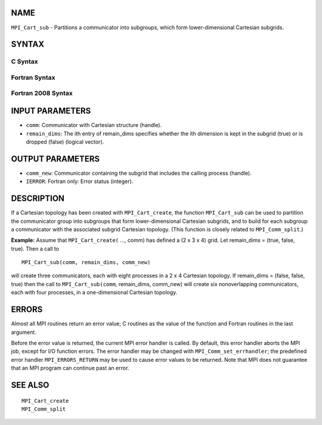NAME
----

``MPI_Cart_sub`` - Partitions a communicator into subgroups, which form
lower-dimensional Cartesian subgrids.

SYNTAX
------

C Syntax
~~~~~~~~

.. code-block:: c
   :linenos:

   #include <mpi.h>
   int MPI_Cart_sub(MPI_Comm comm, const int remain_dims[], MPI_Comm *comm_new)

Fortran Syntax
~~~~~~~~~~~~~~

.. code-block:: fortran
   :linenos:

   USE MPI
   ! or the older form: INCLUDE 'mpif.h'
   MPI_CART_SUB(COMM, REMAIN_DIMS, COMM_NEW, IERROR)
   	INTEGER	COMM, COMM_NEW, IERROR
   	LOGICAL	REMAIN_DIMS(*)

Fortran 2008 Syntax
~~~~~~~~~~~~~~~~~~~

.. code-block:: fortran
   :linenos:

   USE mpi_f08
   MPI_Cart_sub(comm, remain_dims, newcomm, ierror)
   	TYPE(MPI_Comm), INTENT(IN) :: comm
   	LOGICAL, INTENT(IN) :: remain_dims(*)
   	TYPE(MPI_Comm), INTENT(OUT) :: newcomm
   	INTEGER, OPTIONAL, INTENT(OUT) :: ierror

INPUT PARAMETERS
----------------

* ``comm``: Communicator with Cartesian structure (handle). 

* ``remain_dims``: The ith entry of remain_dims specifies whether the ith dimension is kept in the subgrid (true) or is dropped (false) (logical vector). 

OUTPUT PARAMETERS
-----------------

* ``comm_new``: Communicator containing the subgrid that includes the calling process (handle). 

* ``IERROR``: Fortran only: Error status (integer). 

DESCRIPTION
-----------

If a Cartesian topology has been created with ``MPI_Cart_create``, the
function ``MPI_Cart_sub`` can be used to partition the communicator group
into subgroups that form lower-dimensional Cartesian subgrids, and to
build for each subgroup a communicator with the associated subgrid
Cartesian topology. (This function is closely related to
``MPI_Comm_split``.)

**Example:** Assume that ``MPI_Cart_create(`` ..., comm) has defined a (2 x
3 x 4) grid. Let remain_dims = (true, false, true). Then a call to

::

       MPI_Cart_sub(comm, remain_dims, comm_new)

will create three communicators, each with eight processes in a 2 x 4
Cartesian topology. If remain_dims = (false, false, true) then the call
to ``MPI_Cart_sub(comm``, remain_dims, comm_new) will create six
nonoverlapping communicators, each with four processes, in a
one-dimensional Cartesian topology.

ERRORS
------

Almost all MPI routines return an error value; C routines as the value
of the function and Fortran routines in the last argument.

Before the error value is returned, the current MPI error handler is
called. By default, this error handler aborts the MPI job, except for
I/O function errors. The error handler may be changed with
``MPI_Comm_set_errhandler``; the predefined error handler ``MPI_ERRORS_RETURN``
may be used to cause error values to be returned. Note that MPI does not
guarantee that an MPI program can continue past an error.

SEE ALSO
--------

::

   MPI_Cart_create
   MPI_Comm_split
